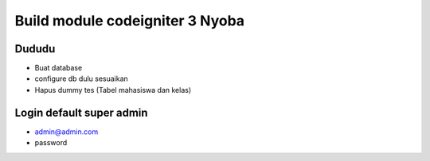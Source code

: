###################
Build module codeigniter 3 Nyoba
###################

**************************
Dududu
**************************
- Buat database
- configure db dulu sesuaikan
- Hapus dummy tes (Tabel mahasiswa dan kelas)

**************************
Login default super admin
**************************
- admin@admin.com
- password
